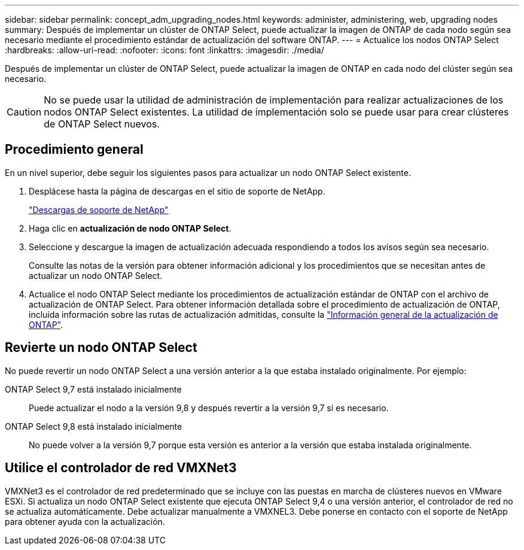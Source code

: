 ---
sidebar: sidebar 
permalink: concept_adm_upgrading_nodes.html 
keywords: administer, administering, web, upgrading nodes 
summary: Después de implementar un clúster de ONTAP Select, puede actualizar la imagen de ONTAP de cada nodo según sea necesario mediante el procedimiento estándar de actualización del software ONTAP. 
---
= Actualice los nodos ONTAP Select
:hardbreaks:
:allow-uri-read: 
:nofooter: 
:icons: font
:linkattrs: 
:imagesdir: ./media/


[role="lead"]
Después de implementar un clúster de ONTAP Select, puede actualizar la imagen de ONTAP en cada nodo del clúster según sea necesario.


CAUTION: No se puede usar la utilidad de administración de implementación para realizar actualizaciones de los nodos ONTAP Select existentes. La utilidad de implementación solo se puede usar para crear clústeres de ONTAP Select nuevos.



== Procedimiento general

En un nivel superior, debe seguir los siguientes pasos para actualizar un nodo ONTAP Select existente.

. Desplácese hasta la página de descargas en el sitio de soporte de NetApp.
+
https://mysupport.netapp.com/site/downloads["Descargas de soporte de NetApp"^]

. Haga clic en *actualización de nodo ONTAP Select*.
. Seleccione y descargue la imagen de actualización adecuada respondiendo a todos los avisos según sea necesario.
+
Consulte las notas de la versión para obtener información adicional y los procedimientos que se necesitan antes de actualizar un nodo ONTAP Select.

. Actualice el nodo ONTAP Select mediante los procedimientos de actualización estándar de ONTAP con el archivo de actualización de ONTAP Select. Para obtener información detallada sobre el procedimiento de actualización de ONTAP, incluida información sobre las rutas de actualización admitidas, consulte la link:https://docs.netapp.com/us-en/ontap/upgrade/index.html["Información general de la actualización de ONTAP"^].




== Revierte un nodo ONTAP Select

No puede revertir un nodo ONTAP Select a una versión anterior a la que estaba instalado originalmente. Por ejemplo:

ONTAP Select 9,7 está instalado inicialmente:: Puede actualizar el nodo a la versión 9,8 y después revertir a la versión 9,7 si es necesario.
ONTAP Select 9,8 está instalado inicialmente:: No puede volver a la versión 9,7 porque esta versión es anterior a la versión que estaba instalada originalmente.




== Utilice el controlador de red VMXNet3

VMXNet3 es el controlador de red predeterminado que se incluye con las puestas en marcha de clústeres nuevos en VMware ESXi. Si actualiza un nodo ONTAP Select existente que ejecuta ONTAP Select 9,4 o una versión anterior, el controlador de red no se actualiza automáticamente. Debe actualizar manualmente a VMXNEL3. Debe ponerse en contacto con el soporte de NetApp para obtener ayuda con la actualización.
